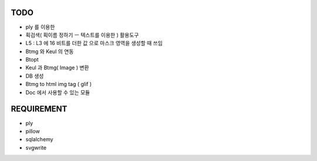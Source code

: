 TODO
==============

* ply 를 이용한 
* 획검색( 획이름 정하기 ㅡ 텍스트를 이용한 ) 활용도구
* L5 : L3 에 16 비트를 더한 값 으로 마스크 영역을 생성할 때 쓰임 
* Btmg 와 Keul 의 연동 
* Btopt 
* Keul 과 Btmg( Image ) 변환 
* DB 생성 
* Btmg to html img tag ( glif )
* Doc 에서 사용할 수 있는 모듈

REQUIREMENT
===========================

* ply
* pillow 

* sqlalchemy
* svgwrite



